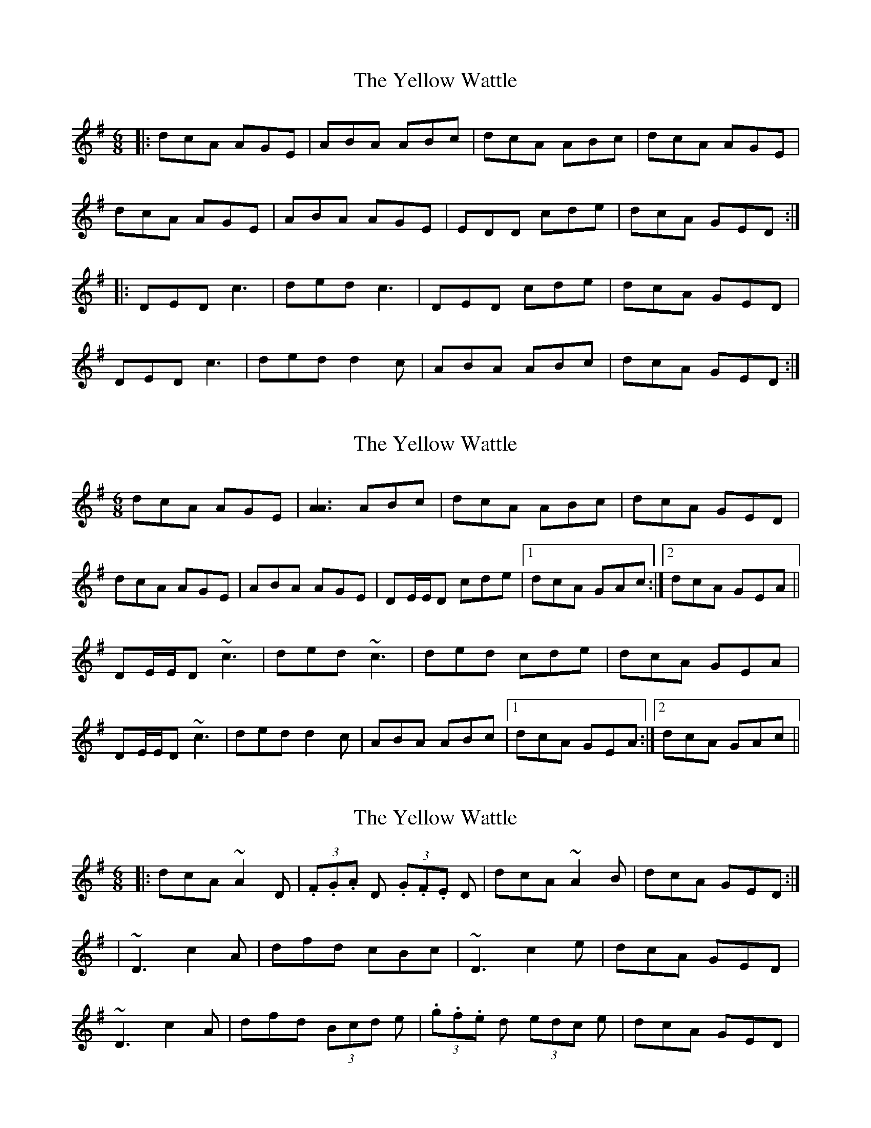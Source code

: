 X: 1
T: Yellow Wattle, The
Z: slainte
S: https://thesession.org/tunes/1237#setting1237
R: jig
M: 6/8
L: 1/8
K: Dmix
|:dcA AGE|ABA ABc|dcA ABc|dcA AGE|
dcA AGE|ABA AGE|EDD cde|dcA GED:|
|:DED c3|ded c3|DED cde|dcA GED|
DED c3|ded d2c|ABA ABc|dcA GED:|
X: 2
T: Yellow Wattle, The
Z: Will Harmon
S: https://thesession.org/tunes/1237#setting14536
R: jig
M: 6/8
L: 1/8
K: Dmix
dcA AGE|[A3A3] ABc|dcA ABc|dcA GED|dcA AGE|ABA AGE|DE/E/D cde|1 dcA GAc:|2 dcA GEA||DE/E/D ~c3|ded ~c3|ded cde|dcA GEA|DE/E/D ~c3|ded d2 c|ABA ABc|1 dcA GEA:|2 dcA GAc||
X: 3
T: Yellow Wattle, The
Z: Kevin Rietmann
S: https://thesession.org/tunes/1237#setting24441
R: jig
M: 6/8
L: 1/8
K: Dmix
|:dcA ~A2D| (3.F.G.A D (3.G.F.E D|dcA ~A2B|dcA GED:|
|~D3 c2A|dfd cBc|~D3 c2e|dcA GED|
~D3 c2A|dfd (3Bcd e|(3.g.f.e d (3edc e|dcA GED|
X: 4
T: Yellow Wattle, The
Z: JACKB
S: https://thesession.org/tunes/1237#setting25099
R: jig
M: 6/8
L: 1/8
K: Dmix
|:ded c3|ded c3|ded cde|dcA GED|
ded c3|ded cAG|A3 ABc|1 dcA GAc:|2 dcA GED||
|:dcA AGE|A3 ABc|dcA ABc|dcA GED|
dcA AGE|A3 AGE|D3 cde|1 dcA GED:|2 dcA GAc||
X: 5
T: Yellow Wattle, The
Z: sixholes
S: https://thesession.org/tunes/1237#setting26574
R: jig
M: 6/8
L: 1/8
K: Dmix
|:dcA AGE|ABA ABc|dcA ABc|dcA GED|
dcA AGE|ABA AGE|DED cde|dcA GED:|
|:DED c3|ded ccd|DED cde|dcA GED|
DED c3|ded d2B|ABA ABc|dcA GED:|
X: 6
T: Yellow Wattle, The
Z: janglecrow
S: https://thesession.org/tunes/1237#setting27394
R: jig
M: 6/8
L: 1/8
K: Dmix
|:dcA AGE|ABA ABc|dcA ABc|dcA AGE|
dcA AGE|ABA AGE|DED cde|dcA AGE:|
|:DED c3|ded c3|DED cde|dcA AGE|
DED c3|ded c2A|ABA ABc|dcA AGE:|
X: 7
T: Yellow Wattle, The
Z: Dalta na bPíob
S: https://thesession.org/tunes/1237#setting29755
R: jig
M: 6/8
L: 1/8
K: Dmix
|: d^cA A2c|d^cA GED|d^cA A2D|G2G GED|
d^cA A2c|d^cA GED|E2E cGE|EDD D2A:|
D/E/F/G/A/B/c3|AdB cAG|AB^c ded|dfd AFD|
D3 c3|AdB cAG|E2E cGE|EDD D2A|
DF/G/A c3|AdB cAG|AB/^c/d ded|dAF DFA|
D/E/F/G/A/B/c3|AdB cAG|E2E cde|dcA GED||
